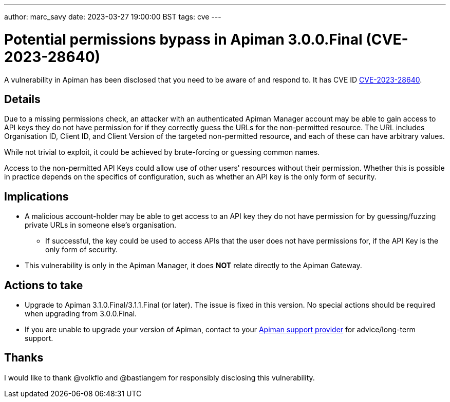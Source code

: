 ---
author: marc_savy
date: 2023-03-27 19:00:00 BST
tags: cve
---

= Potential permissions bypass in Apiman 3.0.0.Final (CVE-2023-28640)

A vulnerability in Apiman has been disclosed that you need to be aware of and respond to.
It has CVE ID https://www.cve.org/CVERecord?id=CVE-2023-28640[CVE-2023-28640^].

// more

== Details

Due to a missing permissions check, an attacker with an authenticated Apiman Manager account may be able to gain access to API keys they do not have permission for if they correctly guess the URLs for the non-permitted resource. The URL includes Organisation ID, Client ID, and Client Version of the targeted non-permitted resource, and each of these can have arbitrary values.

While not trivial to exploit, it could be achieved by brute-forcing or guessing common names.

Access to the non-permitted API Keys could allow use of other users' resources without their permission.
Whether this is possible in practice depends on the specifics of configuration, such as whether an API key is the only form of security.

== Implications

* A malicious account-holder may be able to get access to an API key they do not have permission for by guessing/fuzzing private URLs in someone else's organisation.

** If successful, the key could be used to access APIs that the user does not have permissions for, if the API Key is the only form of security.

* This vulnerability is only in the Apiman Manager, it does *NOT* relate directly to the Apiman Gateway.

== Actions to take

* Upgrade to Apiman 3.1.0.Final/3.1.1.Final (or later). The issue is fixed in this version. No special actions should be required when upgrading from 3.0.0.Final.

* If you are unable to upgrade your version of Apiman, contact to your link:/support.html[Apiman support provider^] for advice/long-term support.

== Thanks

I would like to thank @volkflo and @bastiangem for responsibly disclosing this vulnerability.
